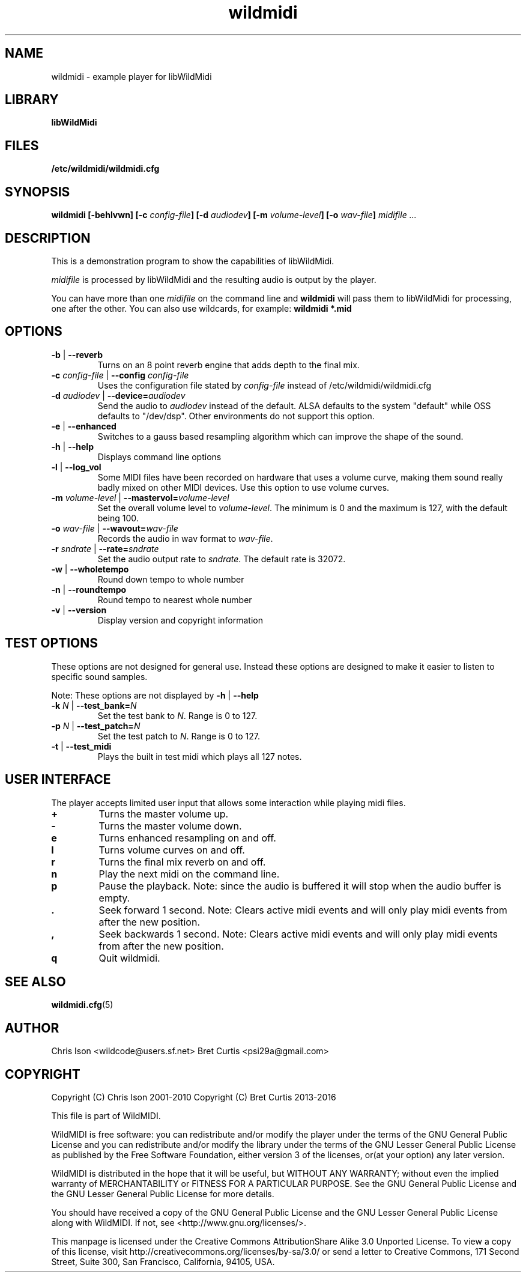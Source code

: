 .TH wildmidi 1 "10 March 2016" "" "WildMidi Player"
.SH NAME
wildmidi \- example player for libWildMidi
.PP
.SH LIBRARY
.B libWildMidi
.PP
.SH FILES
.B /etc/wildmidi/wildmidi.cfg
.PP
.SH SYNOPSIS
.B wildmidi [\-behlvwn] [\-c \fIconfig\-file\fB] [\-d \fIaudiodev\fB] [\-m \fIvolume\-level\fB] [\-o \fIwav\-file\fB] \fImidifile ...
.PP
.SH DESCRIPTION
This is a demonstration program to show the capabilities of libWildMidi.
.PP
\fImidifile\fP is processed by libWildMidi and the resulting audio is output by the player.
.PP
You can have more than one \fImidifile\fP on the command line and \fBwildmidi\fP will pass them to libWildMidi for processing, one after the other. You can also use wildcards, for example: \fBwildmidi *.mid\fP
.PP
.SH OPTIONS
.IP "\fB\-b\fP | \fB\-\-reverb\fP"
Turns on an 8 point reverb engine that adds depth to the final mix.
.P
.IP "\fB\-c\fP \fIconfig\-file\fP | \fB\-\-config\fP \fIconfig\-file\fP"
Uses the configuration file stated by \fIconfig\-file\fP instead of /etc/wildmidi/wildmidi.cfg
.PP
.IP "\fB\-d\fP \fIaudiodev\fP | \fB\-\-device=\fIaudiodev\fP"
Send the audio to \fIaudiodev\fP instead of the default. ALSA defaults to the system "default" while OSS defaults to "/dev/dsp". Other environments do not support this option.
.PP
.IP "\fB\-e\fP | \fB\-\-enhanced\fP"
Switches to a gauss based resampling algorithm which can improve the shape of the sound.
.PP
.IP "\fB\-h\fP | \fB\-\-help\fP"
Displays command line options
.PP
.IP "\fB\-l\fP | \fB\-\-log_vol\fP"
Some MIDI files have been recorded on hardware that uses a volume curve, making them sound really badly mixed on other MIDI devices. Use this option to use volume curves.
.PP
.IP "\fB\-m\fP \fIvolume\-level\fP | \fB\-\-mastervol=\fIvolume\-level\fP"
Set the overall volume level to \fIvolume\-level\fP. The minimum is 0 and the maximum is 127, with the default being 100.
.PP
.IP "\fB\-o\fP \fIwav\-file\fP | \fB\-\-wavout=\fIwav\-file\fP"
Records the audio in wav format to \fIwav-file\fP.
.PP
.IP "\fB\-r\fP \fIsndrate\fP | \fB\-\-rate=\fIsndrate\fP"
Set the audio output rate to \fIsndrate\fP. The default rate is 32072.
.PP
.IP "\fB\-w\fP | \fB\-\-wholetempo\fP"
Round down tempo to whole number
.PP
.IP "\fB\-n\fP | \fB\-\-roundtempo\fP"
Round tempo to nearest whole number
.PP
.IP "\fB\-v\fP | \fB\-\-version\fP"
Display version and copyright information
.PP
.SH TEST OPTIONS
These options are not designed for general use. Instead these options are designed to make it easier to listen to specific sound samples.
.PP
Note: These options are not displayed by \fB\-h\fP | \fB\-\-help\fP
.PP
.IP "\fB-k\fP \fIN\fP | \fB\-\-test_bank=\fIN\fP"
Set the test bank to \fIN\fP. Range is 0 to 127.
.PP
.IP "\fB\-p\fP \fIN\fP | \fB\-\-test_patch=\fIN\fP"
Set the test patch to \fIN\fP. Range is 0 to 127.
.PP
.IP "\fB\-t\fP | \fB\-\-test_midi\fP"
Plays the built in test midi which plays all 127 notes.
.PP
.SH USER INTERFACE
The player accepts limited user input that allows some interaction while playing midi files.
.PP
.IP \fB\+\fP
Turns the master volume up.
.PP
.IP \fB\-\fP
Turns the master volume down.
.PP
.IP \fBe\fP
Turns enhanced resampling on and off.
.PP
.IP \fBl\fP
Turns volume curves on and off.
.PP
.IP \fBr\fP
Turns the final mix reverb on and off.
.PP
.IP \fBn\fP
Play the next midi on the command line.
.PP
.IP \fBp\fP
Pause the playback. Note: since the audio is buffered it will stop when the audio buffer is empty.
.PP
.IP \fB.\fP
Seek forward 1 second. Note: Clears active midi events and will only play midi events from after the new position.
.PP
.IP \fB,\fP
Seek backwards 1 second. Note: Clears active midi events and will only play midi events from after the new position.
.PP
.IP \fBq\fP
Quit wildmidi.
.PP
.SH SEE ALSO
.BR wildmidi.cfg (5)
.PP
.SH AUTHOR
Chris Ison <wildcode@users.sf.net>
Bret Curtis <psi29a@gmail.com>
.PP
.SH COPYRIGHT
Copyright (C) Chris Ison  2001\-2010
Copyright (C) Bret Curtis 2013\-2016
.PP
This file is part of WildMIDI.
.PP
WildMIDI is free software: you can redistribute and/or modify the player under the terms of the GNU General Public License and you can redistribute and/or modify the library under the terms of the GNU Lesser General Public License as published by the Free Software Foundation, either version 3 of the licenses, or(at your option) any later version.
.PP
WildMIDI is distributed in the hope that it will be useful, but WITHOUT ANY WARRANTY; without even the implied warranty of MERCHANTABILITY or FITNESS FOR A PARTICULAR PURPOSE. See the GNU General Public License and the GNU Lesser General Public License for more details.
.PP
You should have received a copy of the GNU General Public License and the GNU Lesser General Public License along with WildMIDI. If not, see <http://www.gnu.org/licenses/>.
.PP
This manpage is licensed under the Creative Commons AttributionShare Alike 3.0 Unported License. To view a copy of this license, visit http://creativecommons.org/licenses/by-sa/3.0/ or send a letter to Creative Commons, 171 Second Street, Suite 300, San Francisco, California, 94105, USA.
.PP
